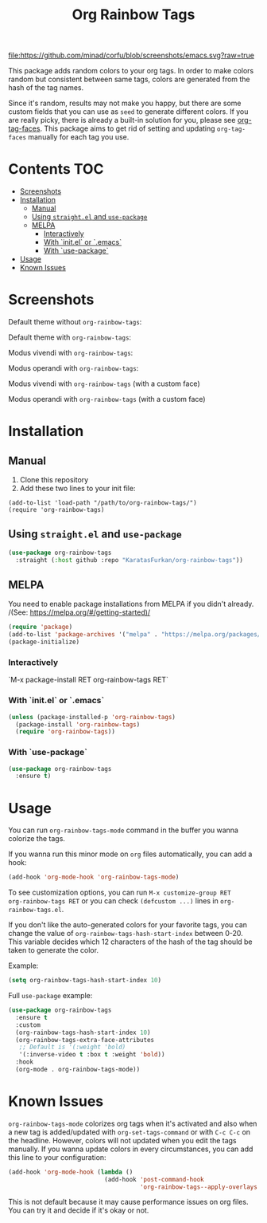 #+TITLE: Org Rainbow Tags

[[https://www.gnu.org/software/emacs/][file:https://github.com/minad/corfu/blob/screenshots/emacs.svg?raw=true]]
[[https://melpa.org/#/org-rainbow-tags][file:https://melpa.org/packages/org-rainbow-tags-badge.svg]]

This package adds random colors to your org tags. In order to make colors random
but consistent between same tags, colors are generated from the hash of the tag
names.

Since it's random, results may not make you happy, but there are some custom
fields that you can use as ~seed~ to generate different colors. If you are really
picky, there is already a built-in solution for you, please see [[https://orgmode.org/manual/Tags.html][org-tag-faces]].
This package aims to get rid of setting and updating ~org-tag-faces~ manually for
each tag you use.

* Contents :TOC:
- [[#screenshots][Screenshots]]
- [[#installation][Installation]]
  - [[#manual][Manual]]
  - [[#using-straightel-and-use-package][Using ~straight.el~ and ~use-package~]]
  - [[#melpa][MELPA]]
    - [[#interactively][Interactively]]
    - [[#with-initel-or-emacs][With `init.el` or `.emacs`]]
    - [[#with-use-package][With `use-package`]]
- [[#usage][Usage]]
- [[#known-issues][Known Issues]]

* Screenshots
Default theme without ~org-rainbow-tags~:
[[./screenshots/default_theme_without_org_rainbow_tags.png]]

Default theme with ~org-rainbow-tags~:
[[./screenshots/default_theme_with_org_rainbow_tags.png]]

Modus vivendi with ~org-rainbow-tags~:
[[./screenshots/modus_vivendi_with_org_rainbow_tags.png]]

Modus operandi with ~org-rainbow-tags~:
[[./screenshots/modus_operandi_with_org_rainbow_tags.png]]

Modus vivendi with ~org-rainbow-tags~ (with a custom face)
[[./screenshots/modus_vivendi_with_org_rainbow_tags_box.png]]

Modus operandi with ~org-rainbow-tags~ (with a custom face)
[[./screenshots/modus_operandi_with_org_rainbow_tags_box.png]]

* Installation
** Manual
1. Clone this repository
2. Add these two lines to your init file:
#+BEGIN_SRC elisp
(add-to-list 'load-path "/path/to/org-rainbow-tags/")
(require 'org-rainbow-tags)
#+END_SRC

** Using ~straight.el~ and ~use-package~
#+BEGIN_SRC emacs-lisp
(use-package org-rainbow-tags
  :straight (:host github :repo "KaratasFurkan/org-rainbow-tags"))
#+END_SRC

** MELPA
You need to enable package installations from MELPA if you didn't already.
/(See: https://melpa.org/#/getting-started)/
#+BEGIN_SRC emacs-lisp
(require 'package)
(add-to-list 'package-archives '("melpa" . "https://melpa.org/packages/") t)
(package-initialize)
#+END_SRC

*** Interactively
`M-x package-install RET org-rainbow-tags RET`

*** With `init.el` or `.emacs`
#+BEGIN_SRC emacs-lisp
(unless (package-installed-p 'org-rainbow-tags)
  (package-install 'org-rainbow-tags)
  (require 'org-rainbow-tags))
#+END_SRC

*** With `use-package`
#+BEGIN_SRC emacs-lisp
(use-package org-rainbow-tags
  :ensure t)
#+END_SRC

* Usage
You can run ~org-rainbow-tags-mode~ command in the buffer you wanna colorize the
tags.

If you wanna run this minor mode on ~org~ files automatically, you can add a hook:

#+BEGIN_SRC emacs-lisp
(add-hook 'org-mode-hook 'org-rainbow-tags-mode)
#+END_SRC

To see customization options, you can run ~M-x customize-group RET
org-rainbow-tags RET~ or you can check ~(defcustom ...)~ lines in
~org-rainbow-tags.el~.

If you don't like the auto-generated colors for your favorite tags, you can
change the value of ~org-rainbow-tags-hash-start-index~ between 0-20. This
variable decides which 12 characters of the hash of the tag should be taken to
generate the color.

Example:
#+BEGIN_SRC emacs-lisp
(setq org-rainbow-tags-hash-start-index 10)
#+END_SRC

Full ~use-package~ example:
#+BEGIN_SRC emacs-lisp
(use-package org-rainbow-tags
  :ensure t
  :custom
  (org-rainbow-tags-hash-start-index 10)
  (org-rainbow-tags-extra-face-attributes
   ;; Default is '(:weight 'bold)
   '(:inverse-video t :box t :weight 'bold))
  :hook
  (org-mode . org-rainbow-tags-mode))
#+END_SRC

* Known Issues
~org-rainbow-tags-mode~ colorizes org tags when it's activated and also when a new
tag is added/updated with ~org-set-tags-command~ or with ~C-c C-c~ on the headline.
However, colors will not updated when you edit the tags manually. If you wanna
update colors in every circumstances, you can add this line to your
configuration:

#+BEGIN_SRC emacs-lisp
(add-hook 'org-mode-hook (lambda ()
                           (add-hook 'post-command-hook
                                     'org-rainbow-tags--apply-overlays nil t)))
#+END_SRC

This is not default because it may cause performance issues on org files. You
can try it and decide if it's okay or not.
